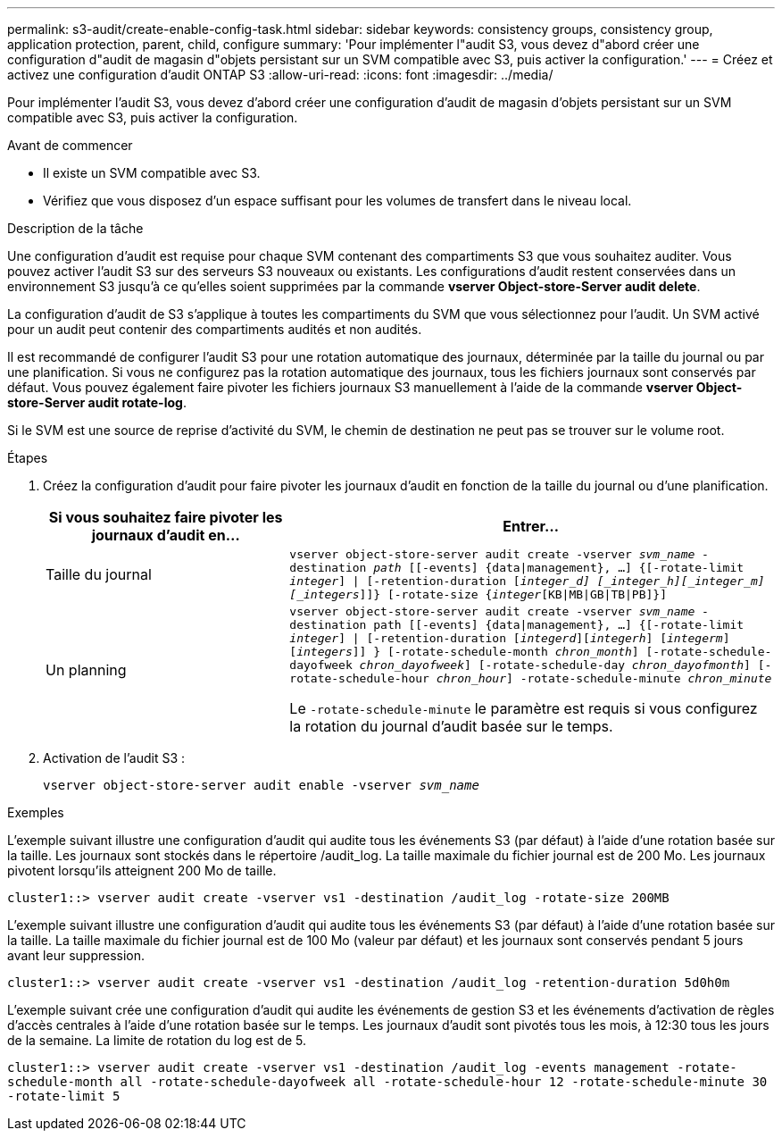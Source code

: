 ---
permalink: s3-audit/create-enable-config-task.html 
sidebar: sidebar 
keywords: consistency groups, consistency group, application protection, parent, child, configure 
summary: 'Pour implémenter l"audit S3, vous devez d"abord créer une configuration d"audit de magasin d"objets persistant sur un SVM compatible avec S3, puis activer la configuration.' 
---
= Créez et activez une configuration d'audit ONTAP S3
:allow-uri-read: 
:icons: font
:imagesdir: ../media/


[role="lead"]
Pour implémenter l'audit S3, vous devez d'abord créer une configuration d'audit de magasin d'objets persistant sur un SVM compatible avec S3, puis activer la configuration.

.Avant de commencer
* Il existe un SVM compatible avec S3.
* Vérifiez que vous disposez d'un espace suffisant pour les volumes de transfert dans le niveau local.


.Description de la tâche
Une configuration d'audit est requise pour chaque SVM contenant des compartiments S3 que vous souhaitez auditer. Vous pouvez activer l'audit S3 sur des serveurs S3 nouveaux ou existants. Les configurations d'audit restent conservées dans un environnement S3 jusqu'à ce qu'elles soient supprimées par la commande *vserver Object-store-Server audit delete*.

La configuration d'audit de S3 s'applique à toutes les compartiments du SVM que vous sélectionnez pour l'audit. Un SVM activé pour un audit peut contenir des compartiments audités et non audités.

Il est recommandé de configurer l'audit S3 pour une rotation automatique des journaux, déterminée par la taille du journal ou par une planification. Si vous ne configurez pas la rotation automatique des journaux, tous les fichiers journaux sont conservés par défaut. Vous pouvez également faire pivoter les fichiers journaux S3 manuellement à l'aide de la commande *vserver Object-store-Server audit rotate-log*.

Si le SVM est une source de reprise d'activité du SVM, le chemin de destination ne peut pas se trouver sur le volume root.

.Étapes
. Créez la configuration d'audit pour faire pivoter les journaux d'audit en fonction de la taille du journal ou d'une planification.
+
[cols="2,4"]
|===
| Si vous souhaitez faire pivoter les journaux d'audit en... | Entrer... 


| Taille du journal | `vserver object-store-server audit create -vserver _svm_name_ -destination _path_ [[-events] {data{vbar}management}, ...] {[-rotate-limit _integer_] {vbar} [-retention-duration [_integer_d] [_integer_h][_integer_m][_integers_]]} [-rotate-size {_integer_[KB{vbar}MB{vbar}GB{vbar}TB{vbar}PB]}]` 


| Un planning  a| 
`vserver object-store-server audit create -vserver _svm_name_ -destination path [[-events] {data{vbar}management}, ...] {[-rotate-limit _integer_] {vbar} [-retention-duration [_integerd_][_integerh_] [_integerm_][_integers_]] } [-rotate-schedule-month _chron_month_] [-rotate-schedule-dayofweek _chron_dayofweek_] [-rotate-schedule-day _chron_dayofmonth_] [-rotate-schedule-hour _chron_hour_] -rotate-schedule-minute _chron_minute_`

Le `-rotate-schedule-minute` le paramètre est requis si vous configurez la rotation du journal d'audit basée sur le temps.

|===
. Activation de l'audit S3 :
+
`vserver object-store-server audit enable -vserver _svm_name_`



.Exemples
L'exemple suivant illustre une configuration d'audit qui audite tous les événements S3 (par défaut) à l'aide d'une rotation basée sur la taille. Les journaux sont stockés dans le répertoire /audit_log. La taille maximale du fichier journal est de 200 Mo. Les journaux pivotent lorsqu'ils atteignent 200 Mo de taille.

`cluster1::> vserver audit create -vserver vs1 -destination /audit_log -rotate-size 200MB`

L'exemple suivant illustre une configuration d'audit qui audite tous les événements S3 (par défaut) à l'aide d'une rotation basée sur la taille. La taille maximale du fichier journal est de 100 Mo (valeur par défaut) et les journaux sont conservés pendant 5 jours avant leur suppression.

`cluster1::> vserver audit create -vserver vs1 -destination /audit_log -retention-duration 5d0h0m`

L'exemple suivant crée une configuration d'audit qui audite les événements de gestion S3 et les événements d'activation de règles d'accès centrales à l'aide d'une rotation basée sur le temps. Les journaux d'audit sont pivotés tous les mois, à 12:30 tous les jours de la semaine. La limite de rotation du log est de 5.

`cluster1::> vserver audit create -vserver vs1 -destination /audit_log -events management -rotate-schedule-month all -rotate-schedule-dayofweek all -rotate-schedule-hour 12 -rotate-schedule-minute 30 -rotate-limit 5`
